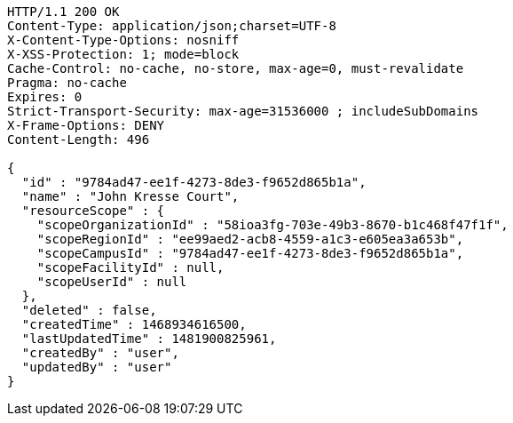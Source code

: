 [source,http,options="nowrap"]
----
HTTP/1.1 200 OK
Content-Type: application/json;charset=UTF-8
X-Content-Type-Options: nosniff
X-XSS-Protection: 1; mode=block
Cache-Control: no-cache, no-store, max-age=0, must-revalidate
Pragma: no-cache
Expires: 0
Strict-Transport-Security: max-age=31536000 ; includeSubDomains
X-Frame-Options: DENY
Content-Length: 496

{
  "id" : "9784ad47-ee1f-4273-8de3-f9652d865b1a",
  "name" : "John Kresse Court",
  "resourceScope" : {
    "scopeOrganizationId" : "58ioa3fg-703e-49b3-8670-b1c468f47f1f",
    "scopeRegionId" : "ee99aed2-acb8-4559-a1c3-e605ea3a653b",
    "scopeCampusId" : "9784ad47-ee1f-4273-8de3-f9652d865b1a",
    "scopeFacilityId" : null,
    "scopeUserId" : null
  },
  "deleted" : false,
  "createdTime" : 1468934616500,
  "lastUpdatedTime" : 1481900825961,
  "createdBy" : "user",
  "updatedBy" : "user"
}
----